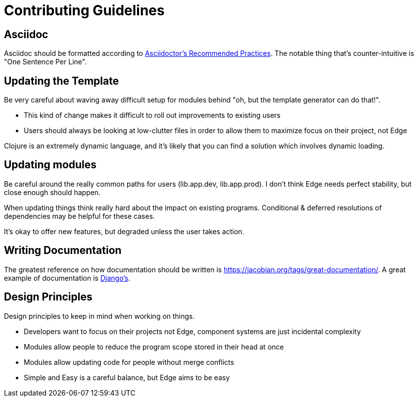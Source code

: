 = Contributing Guidelines

== Asciidoc

Asciidoc should be formatted according to link:https://asciidoctor.org/docs/asciidoc-recommended-practices/[Asciidoctor's Recommended Practices].
The notable thing that's counter-intuitive is "One Sentence Per Line".

== Updating the Template

Be very careful about waving away difficult setup for modules behind "oh, but the template generator can do that!".

* This kind of change makes it difficult to roll out improvements to existing users
* Users should always be looking at low-clutter files in order to allow them to maximize focus on their project, not Edge

Clojure is an extremely dynamic language, and it's likely that you can find a solution which involves dynamic loading.

== Updating modules

Be careful around the really common paths for users (lib.app.dev, lib.app.prod).
I don't think Edge needs perfect stability, but close enough should happen.

When updating things think really hard about the impact on existing programs.
Conditional & deferred resolutions of dependencies may be helpful for these cases.

It's okay to offer new features, but degraded unless the user takes action.

== Writing Documentation

The greatest reference on how documentation should be written is https://jacobian.org/tags/great-documentation/[].
A great example of documentation is link:https://docs.djangoproject.com/en/2.1/[Django's].

== Design Principles

Design principles to keep in mind when working on things.

* Developers want to focus on their projects not Edge, component systems are just incidental complexity
* Modules allow people to reduce the program scope stored in their head at once
* Modules allow updating code for people without merge conflicts
* Simple and Easy is a careful balance, but Edge aims to be easy
